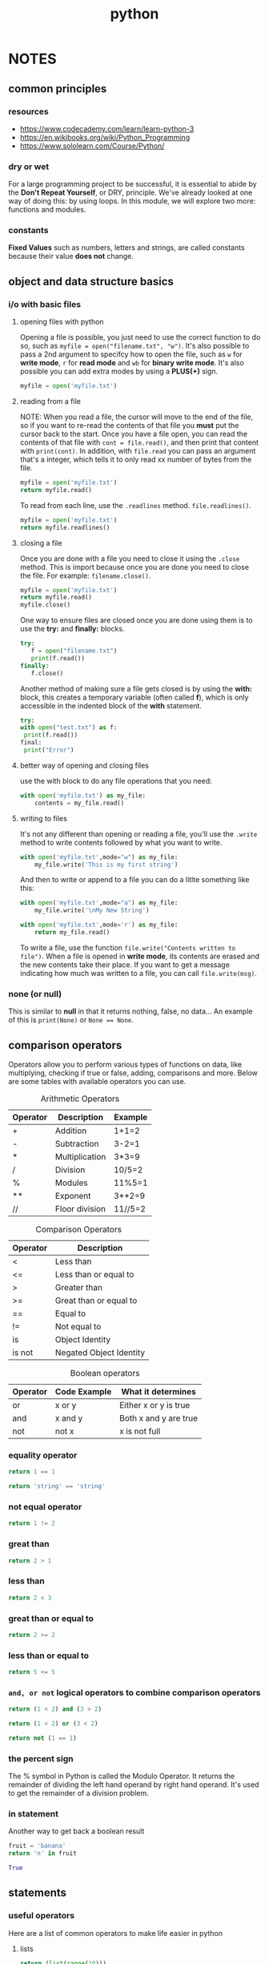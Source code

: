 #+title: python

* NOTES
** common principles
*** resources
- [[https://www.codecademy.com/learn/learn-python-3]]
- [[https://en.wikibooks.org/wiki/Python_Programming]]
- [[https://www.sololearn.com/Course/Python/]]
*** dry or wet
For a large programming project to be successful, it is essential to abide by the *Don't Repeat Yourself*, or DRY, principle. We've already looked at one way of doing this: by using loops. In this module, we will explore two more: functions and modules.
*** constants
*Fixed Values* such as numbers, letters and strings, are called constants because their value *does not* change.
** object and data structure basics
*** i/o with basic files
**** opening files with python
Opening a file is possible, you just need to use the correct function to do so, such as ~myfile = open("filename.txt", "w")~. It's also possible to pass a 2nd argument to specifcy how to open the file, such as =w= for *write mode*, =r= for *read mode* and =wb= for *binary write mode*. It's also possible you can add extra modes by using a *PLUS(+)* sign.
#+BEGIN_SRC python
myfile = open('myfile.txt')
#+END_SRC

**** reading from a file
NOTE: When you read a file, the cursor will move to the end of the file, so if you want to re-read the contents of that file you *must* put the cursor back to the start. Once you have a file open, you can read the contents of that file with ~cont = file.read()~, and then print that content with ~print(cont)~. In addition, with ~file.read~ you can pass an argument that's a integer, which tells it to only read xx number of bytes from the file.
#+BEGIN_SRC python
myfile = open('myfile.txt')
return myfile.read()
#+END_SRC

To read from each line, use the ~.readlines~ method. ~file.readlines()~.
#+BEGIN_SRC python :results code
myfile = open('myfile.txt')
return myfile.readlines()
#+END_SRC

**** closing a file
:PROPERTIES:
:ID:       ec06b6c6-8294-4d46-a643-6dce707e99f1
:END:
Once you are done with a file you need to close it using the ~.close~ method. This is import because once you are done you need to close the file. For example:
~filename.close()~.
#+BEGIN_SRC python
myfile = open('myfile.txt')
return myfile.read()
myfile.close()
#+END_SRC

One way to ensure files are closed once you are done using them is to use the *try:* and *finally:* blocks.
#+BEGIN_SRC python
try:
   f = open("filename.txt")
   print(f.read())
finally:
   f.close()
#+END_SRC

Another method of making sure a file gets closed is by using the *with:* block, this creates a temporary variable (often called *f*), which is only accessible in the indented block of the *with* statement.
#+BEGIN_SRC python
try:
with open("test.txt") as f:
 print(f.read())
final:
 print("Error")
#+END_SRC

**** better way of opening and closing files
use the with block to do any file operations that you need:
#+BEGIN_SRC python
with open('myfile.txt') as my_file:
    contents = my_file.read()
#+END_SRC

**** writing to files
It's not any different than opening or reading a file, you'll use the ~.write~ method to write contents followed by what you want to write.
#+BEGIN_SRC python
with open('myfile.txt',mode="w") as my_file:
    my_file.write('This is my first string')
#+END_SRC

And then to write or append to a file you can do a litlte something like this:
#+BEGIN_SRC python
with open('myfile.txt',mode="a") as my_file:
    my_file.write('\nMy New String')
#+END_SRC

#+BEGIN_SRC python
with open('myfile.txt',mode='r') as my_file:
    return my_file.read()
#+END_SRC

To write a file, use the function ~file.write("Contents written to file")~. When a file is opened in *write mode*, its contents are erased and the new contents take their place. If you want to get a message indicating how much was written to a file, you can call ~file.write(msg)~.

*** none (or null)
This is similar to *null* in that it returns nothing, false, no data... An example of this is ~print(None)~ or ~None == None~.
** comparison operators
Operators allow you to perform various types of functions on data, like multiplying, checking if true or false, adding, comparisons and more. Below are some tables with available operators you can use.

#+CAPTION: Arithmetic Operators
| Operator | Description    | Example |
|----------+----------------+---------|
| +        | Addition       | 1+1=2   |
| -        | Subtraction    | 3-2=1   |
| *        | Multiplication | 3*3=9   |
| /        | Division       | 10/5=2  |
| %        | Modules        | 11%5=1  |
| **       | Exponent       | 3**2=9  |
| //       | Floor division | 11//5=2 |


#+CAPTION: Comparison Operators
| Operator | Description             |
|----------+-------------------------|
| <        | Less than               |
| <=       | Less than or equal to   |
| >        | Greater than            |
| >=       | Great than or equal to  |
| ==       | Equal to                |
| !=       | Not equal to            |
| is       | Object Identity         |
| is not   | Negated Object Identity |

#+CAPTION: Boolean operators
| Operator | Code Example | What it determines    |
|----------+--------------+-----------------------|
| or       | x or y       | Either x or y is true |
| and      | x and y      | Both x and y are true |
| not      | not x        | x is not full         |
*** equality operator
#+BEGIN_SRC python
return 1 == 1
#+END_SRC

#+BEGIN_SRC python
return 'string' == 'string'
#+END_SRC

*** not equal operator
#+BEGIN_SRC python
return 1 != 2
#+END_SRC

*** great than
#+BEGIN_SRC python
return 2 > 1
#+END_SRC

*** less than
#+BEGIN_SRC python
return 2 < 3
#+END_SRC

*** great than or equal to
#+BEGIN_SRC python
return 2 >= 2
#+END_SRC

*** less than or equal to
#+BEGIN_SRC python
return 5 <= 5
#+END_SRC

*** =and, or not= logical operators to combine comparison operators
#+BEGIN_SRC python
return (1 < 2) and (3 > 2)
#+END_SRC

#+BEGIN_SRC python
return (1 < 2) or (3 < 2)
#+END_SRC

#+BEGIN_SRC python
return not (1 == 1)
#+END_SRC

*** the percent sign
The % symbol in Python is called the Modulo Operator. It returns the remainder of dividing the left hand operand by right hand operand. It's used to get the remainder of a division problem.
*** in statement
Another way to get back a boolean result
#+begin_src python :results code
fruit = 'banana'
return 'n' in fruit
#+end_src

#+begin_src python
True
#+end_src

** statements
*** useful operators
Here are a list of common operators to make life easier in python

**** lists
#+BEGIN_SRC python :results html
return (list(range(10)))
#+END_SRC

**** printing indexes
***** using the .format method
#+BEGIN_SRC python
index_count = 0
for letter in 'abcde':
    print('At index {} the letter is {}.'.format(index_count,letter))
    index_count = += 1
#+END_SRC

***** an easier method
Another way of doing this:
#+BEGIN_SRC python
index_count = 0
word = 'abcde'
for x in word:
    print(word[index_count])
    index_count += 1
#+END_SRC

***** enumerate
And yet another way, and maybe a more interesting way is using *enumerate*. This
is slightly different in that it prints our key and value pairs. Enumerate being
an iterable object, like a list of values, or dictionary, something that you
want to run a function against each item in that list.

#+begin_src python :results output code :exports both
word = 'abcde'
for item in enumerate(word):
    print(item)
#+end_src

#+RESULTS:
#+begin_src python
(0, 'a')
(1, 'b')
(2, 'c')
(3, 'd')
(4, 'e')
#+end_src

Another example
#+BEGIN_SRC python :results output code :exports both
word = 'abcde'
for key,value in enumerate(word):
    print(key)
    print(value)
    print('\n')
#+END_SRC

#+RESULTS:
#+begin_src python
0
a


1
b


2
c


3
d


4
e


#+end_src

***** zip function
The zip function essentially zips, or stitches together two lists so that they co-exist.
#+BEGIN_SRC python
numbers = '1,2,3'
bignums = '100,200,300'
strings = 'a,b,c'

for items in zip(numbers,bignums,strings):
   return print(items)
#+END_SRC

***** checking if a value exist
Very simple way to check if a value exist in the item you're testing.
#+BEGIN_SRC python
num = 'a,b,c'
'a' in num
#+END_SRC

For conditional checks with dictionaries, check out the condition checks against dictionaries section.

***** min and max values
#+BEGIN_SRC python
nums = [100,200,300,5000,6000,11000]
min(nums)
max(nums)
#+END_SRC

***** shuffle
Shuffle will basically randomize your list
#+BEGIN_SRC python
mylist = [1,2,3,4,5]
shuffle(mylist)
#+END_SRC

***** randint
random integer, well as you would expect, gives you a random number
#+BEGIN_SRC python
randint(0,100)
#+END_SRC

***** input
getting user input, NOTE input will always capture data as a *string* and you must convert to another  data type you need.
#+BEGIN_SRC python
input('Enter a number: ')
favnum = input('Enter a number: ')
float(favnum)
int(favnum)
#+END_SRC

**** list comprehension
This is a useful method where you'd normally run a *for* loop with *.append* to create a list.
#+BEGIN_SRC python :results code
mystring = 'hello'
mylist = [letter for letter in mystring]
return mylist
#+END_SRC

#+begin_src python
['h', 'e', 'l', 'l', 'o']
#+end_src

***** mathematical operations
Another intersting key piece is mathematical operations
#+BEGIN_SRC python :results code
mylist = [num**2 for num in range(0,11)]
return mylist
#+END_SRC

#+begin_src python
[0, 1, 4, 9, 16, 25, 36, 49, 64, 81, 100]
#+end_src

***** ranges
You can also add if checks  to a list comprehension
#+BEGIN_SRC python :results code
mylist = [num for num in range(0,11) if num%2==0]
return mylist
#+END_SRC

#+begin_src python
[0, 2, 4, 6, 8, 10]
#+end_src

***** calculating fahrenheit
Here's an example of calculating the temperature
#+BEGIN_SRC python :results code
cels = [0,10,20,34.5]
fah = [(1.8*temp + 32) for temp in cels]
return fah
#+END_SRC

#+begin_src python
[32.0, 50.0, 68.0, 94.1]
#+end_src

***** if and else statements
So another situation is you may want to run a *if* and *elif* condition within your list comprehension, this is *NOT RECOMMENDED* because it can be hard to read, but it's possible.
#+BEGIN_SRC python :results code
results = [x if x%2==0 else 'ODD' for x in range(0,11)]
return results
#+END_SRC

#+begin_src python
[0, 'ODD', 2, 'ODD', 4, 'ODD', 6, 'ODD', 8, 'ODD', 10]
#+end_src

***** creating nested loops
#+BEGIN_SRC python :results code
mylist = []
for x in [2,4,6]:
    for y in [100,200,300]:
        mylist.append(x*y)
return mylist
#+END_SRC

#+begin_src python
[200, 400, 600, 400, 800, 1200, 600, 1200, 1800]
#+end_src

And to apply this to a list comprehension:
#+BEGIN_SRC python :results code
mylist = [x*y for x in [2,4,6] for y in [100,200,300]]
return mylist
#+END_SRC

#+begin_src python
[200, 400, 600, 400, 800, 1200, 600, 1200, 1800]
#+end_src

** inbox
*** files
**** processing files
#+BEGIN_SRC python
myfile = open('file.txt')
for i in myfile:
    print(i)
#+END_SRC

***** building a line counter
#+BEGIN_SRC python
fhand = open('file.txt')
count = 0
for line in fhand:
    count = count + 1
print('Line Count:', count)
#+END_SRC

***** if line equals
#+BEGIN_SRC python
fhand = open('file.txt')
for line in fhand:
    if line.startswith('From:'):
        return(line[6:100])
#+END_SRC

***** stripping whitespace
:PROPERTIES:
:ID:       2aac4de7-80d5-4b44-9e59-33bdf0410e0b
:END:
You can use the method ~.rstrip()~ to remove whitespaces from a string.
#+BEGIN_SRC python
x = 'text data '
print(x.rstrip())
#+END_SRC
*** adding to dictionary values even if key does not exist
#+BEGIN_SRC python
counts = dict()
names = ['csev', 'cwen', 'csev', 'zqian', 'cwen']
for name in names:
    if name not in counts:
        counts[name] = 1
    else:
        counts[name] = counts[name] + 1
print(counts)
#+END_SRC

Alternatively, there is an easier method to add to your dictionary using ~.get~.
#+BEGIN_SRC python
counts = dict()
names = ['csev', 'cwen', 'csev', 'zqian', 'cwen']
for name in names:
    counts[name] = counts.get(name, 0) #name = key in dic, 0 = default value if not found.
print(counts)
#+END_SRC
*** count words in a block of text
#+BEGIN_SRC python
counts = dict()
print('Enter a line of text:')
line = input('')

words = line.split()

print('Words:', words)

print('Counting...')
for word in words:
    counts[word] = counts.get(word,0) + 1
print('Counts', counts)
#+END_SRC

*** for loop to go through all entries in dictionary
#+BEGIN_SRC python
counts = {'chuck':1,'fred':42,'jan':100}
for key in counts:
    print(key, counts[key])
#+END_SRC

*** retrieving list of keys and values from dictionaries
#+BEGIN_SRC python
counts = {'chuck':1,'fred':42,'jan':100}
print(list(counts))
# ['chuck', 'fred', 'jan']
print(jjj.keys())
# ['chuck', 'fred', 'jan']
print(jjj.values())
# [1, 42, 100]
print(jjj.items())
# [('chuck', 1), ('fred', 42), ('jan', 100)]
#+END_SRC

*** for loop dictionaries and two iteration variables
#+BEGIN_SRC python
counts = {'chuck':1,'fred':42,'jan':100}
for aaa,bbb in jjj.items():
    print(aaa, bbb)
#+END_SRC
*** what you need for regex
You'll usually need to import the regex library ~import re~, then ~re.search()~ and ~find()~.
The following should help you get the basics.
+ ^ matches the beginning of a line
+ $ matches the end of a line
+ . matches any character
+ \s matches whitespace
+ \S matches any non-whitespace character
+ * repeats a character zero or more times
+ *? repeats a character zero or more times (non-greedy)
+ + repeats a character one or more times
+ +? repeats a character one of more times (non-greedy)
+ [aeious] Matches a single character in the listed set
+ [^XYZ] matches a singel character not in the listed set
+ [a-z0-9] the set of characters can include a range
+ ( Indicates where string extraction is to start
+ ) Indicates where string extraction will stop
*** regex to extract data
#+BEGIN_SRC python
import re
x = 'My 2 favorite numbers are 19 and 42'
return re.findall('[0-9]+',x)
#+END_SRC
*** greedy matching
#+BEGIN_SRC python
import re
x = 'From: Using the: character'
y = re.findall('^F.+:', x) # Returns 'From: Using the:' cause it matches as much as possible.
y = re.findall('^F.+?:', x) # Is not greedy, and only returns the first matching string.
return(y)
#+END_SRC
*** extracting email addresses
#+BEGIN_SRC python :results code
import re
lin = 'nick.martin@uct.ac.za'
y = re.findall('@(\w.+)*',lin)
return(y)
#+END_SRC

#+begin_src python
['uct.ac.za']
#+end_src
*** connecting with sockets
For more information check out the link http://docs.python.org/library/socket.html
#+BEGIN_SRC python
import socket
mysock = socket.socket(socket.AF_INET, socket.SOCK_STREAM)
mysock.connect( ('data.pr4e.org', 80) )
cmd = 'GET http://data.pr4e.org/romeo.txt HTTP/1.0\n\n'.encode()
mysock.send(cmd)

while True:
    data = mysock.recv(512)
    if (len(data) < 1):
        break
    print(data.decode())
mysock.close()
#+END_SRC
*** to find original numeric value for letter
#+BEGIN_SRC python :results code
print(ord('H'))
#+END_SRC

#+begin_src python
72
#+end_src
*** unicode strings
In python 3+ all strings are treated as unicode.
*** socket decoding to determine byte level
Everything inside pyton3 will be utf-8, but outside you never know what you're dealing with. So the ~.decode~ method is used to determine what it is and ~.encode~ to send it back in it's correct format.
*** retrieving http web pages the easy way with urllib
urllib takes care of some of the tidious steps for retrieving an html document for us.
#+BEGIN_SRC python :results code
import urllib.request, urllib.parse, urllib.error

fhand = urllib.request.urlopen('http://data.pr4e.org/romeo.txt')
for line in fhand:
    print(line.decode().strip())
#+END_SRC

#+begin_src python
But soft what light through yonder window breaks
#+end_src
*** scraping the web with beautifulsoup
Download beautifulsoup: [[https://pypi.python.org/pypi/beautifulsoup4]]. Then import libraries:
#+BEGIN_SRC python :results code
import urllib.request, urllib.parse, urllib.error
from bs4 import BeautifulSoup

url = 'http://www.dr-chuck.com/page1.htm'
html = urllib.request.urlopen(url).read()
soup = BeautifulSoup(html, 'html.parser')

tags = soup('a')
for tag in tags:
    return(tag.get('href', None))
#+END_SRC

#+RESULTS:
#+begin_src python
#+end_src

#+begin_src python
page1.htm
#+end_src
*** ssl handshaking
#+BEGIN_SRC python
import urllib.request, urllib.parse, urllib.error
from urllib.request import Request, urlopen
from bs4 import BeautifulSoup
import ssl
ctx = ssl.create_default_context()
ctx.check_hostname = False
ctx.verify_mode = ssl.CERT_NONE

class AppURLopener(urllib.request.FancyURLopener):
    version = "Mozilla/5.0"

opener = AppURLopener()
response = opener.open('http://httpbin.org/user-agent')

url = input('Enter - ')
html = urllib.request.urlopen(url, context=ctx).read()
soup = BeautifulSoup(req, 'html.parser')

tags = soup('a')
for tag in tags:
    return(tag.get('href', None))
#+END_SRC
*** xml handling :ATTACH:
:PROPERTIES:
:ID:       419557ec-806f-4683-8ab8-a7f5ebf2c4c7
:END:
[[attachment:xml.png]]
*** xml validation
With python there's a way to validate the xml data to make sure the data is good, and not bad data.
*** multiline strings
Importing multiline strings requires ~'''~ before the start and ~'''~ at the end. This will essentially enclose your multiline string inside this block and tell Python to treat this as one string.
#+BEGIN_SRC python
import xml.etree.ElementTree as ET
data = ''' <person>
<name>Chuck</name>
<phone type="intl">
 +1 734 303 4456
</phone>
<email hide="yes"/>
</person>
'''
#+END_SRC
*** json data
#+BEGIN_SRC python
import json
data = ''' {
 "name" : "Chuck",
 "phone" : {
  "type" : "intl",
  "number" : "+1 734 303 4456"
  },
 "email" : {
  "hide" : "yes"
  }
}'''

info = json.loads(data)
print('Name:',info["name"])
print('Hide:',info["email"]["hide"])
#+END_SRC
*** retrieving google maps api and passing into while loop
#+BEGIN_SRC python
import urllib.request, urllib.parse, urllib.error
import json

serviceurl = 'http://maps.googleapis.com/maps/api/geocode/json?'

while True:
    address = input('Enter Location: ')
    if len(address) < 1: break

    url = serviceurl + urllib.parse.urlencode({'address': address}) # url.encode is what takes the spaces, and turns them into %20 and makes the name URL friendly. This also concatenates your serviceurl + search string into a URL friendly format.

    print('Retrieving', url)
    uh = urllib.request.urlopen(url)
    data = uh.read().decode()
    print('Retrieved', len(data), 'characters')

    try:
        js = json.loads(data)
    except:
        js = None

    if not js or 'status' not in js or js['status'] != 'OK':
        print('====Failure to retrieve ====')
        print(data)
        continue

    lat = js["results"][0]["geometry"]["location"]["lat"]
    lng = js["results"][0]["geometry"]["location"]["lat"]
    print('lat', lat, 'lng', lng)
    location = js['results'][0]['formatted_addess']
    print(location)
#+END_SRC
*** creating object defined classes :ATTACH:
:PROPERTIES:
:ID:       91f9f26e-5736-483a-89a6-64a84d64b71c
:END:
Python is an object oriented language, and classes are one way of creating these objects... You take a bunch of instructions, with variables and whatever else you need, and wrap it up into a ~class~.
[[attachment:_20201008_220831classes.png]]
*** defining new classes
#+BEGIN_SRC python
class PartyAnimal:
    x = 0

    def party(self):
        self.x = self.x + 1
        print("So far",self.x)

an = PartyAnimal()

an.party()
#+END_SRC
*** constructor :ATTACH:
:PROPERTIES:
:ID:       0cf0c8db-e2c2-41cd-81a6-fc249d9ddff6
:END:
called when an object is created
#+BEGIN_SRC python
def __init__(self):
    print('I am constructed')

    def party(self):
        self.x = self.x + 1
        print('So far',self.x)
#+END_SRC
[[attachment:_20201008_230232constructor.png]]

*** destructor :ATTACH:
:PROPERTIES:
:ID:       89fdbb03-41ea-427b-af0d-983ca3e0ced6
:END:
Once everything is ran, unless we are setting something to a new value, the
destuctor will release everything from memory.
#+BEGIN_SRC python
def __del__(self):
    print('i am destructed', self.x)
#+END_SRC
[[attachment:_20201008_230324constructor_destructorr.png]]

*** self
#+BEGIN_SRC python
class car():

    # init method or constructor
    def __init__(self, model, color):
        self.model = model
        self.color = color

    def show(self):
        print("Model is", self.model )
        print("color is", self.color )

# both objects have different self which
# contain their attributes
audi = car("audi a4", "blue")
ferrari = car("ferrari 488", "green")

audi.show()     # same output as car.show(audi)
ferrari.show()  # same output as car.show(ferrari)

# Behind the scene, in every instance method
# call, python sends the instances also with
# that method call like car.show(audi)
#+END_SRC

#+RESULTS:
*** subclass
more specialized versions of a class, which *inherit* attributes and behaviors
from their parent classes, and can introduce their own. Example being:
- Parent class = Animal
  + Sub class = Dog
  + Sub class = Cat
  + Sub class + Bird
*** extending a class :ATTACH:
:PROPERTIES:
:ID:       d8997582-23c1-44df-9257-e33f4db7b6c2
:END:
[[attachment:_20201008_232700class_extend.png]]

#+BEGIN_SRC python
class PartyAnimal:
    x = 0
    name = ''
    def __init__(self, nam):
        self.name = nam
        print(self.name,"constructed")

    def party(self):
        self.x = self.x + 1
        print(self.name,"party count",self.x)

class FootballFan(PartyAnimal):
    points = 0
    def touchdown(self):
        self.points = self.points + 7
        self.party()
        print(self.name,"points",self.points)
    # everything in this class gets extended to what PartyAnimal already had defined.
#+END_SRC
*** Lambda Expression
So lambda expressions are anonymous functions that aren't defined and callable
outside of the code block.

#+BEGIN_SRC python :results code
square = lambda num: num ** 2

mynums = [1,2,3]

return list(map(lambda num:num**2,mynums))
#+END_SRC

#+begin_src python
[1, 4, 9]
#+end_src

Another example of running lambda against a filter function:
#+BEGIN_SRC python :results code
mynums = [1,2,3,4,5,6]
return list(filter(lambda num:num%2 == 0,mynums))
#+END_SRC

#+begin_src python
[2, 4, 6]
#+end_src

Here's another example using strings, and only returning the first index of a
dictionary.
#+BEGIN_SRC python :results code
names = ['Linda', 'Harry', 'Robert']
return list(map(lambda name:name,names))
#+END_SRC

#+begin_src python
['Linda', 'Harry', 'Robert']
#+end_src
*** connecting sqlite database and creating table
:PROPERTIES:
:ID:       7d0ec946-1f48-4746-8caa-fad003fac22d
:END:
The =?= in the code, is essentially a safe measure for SQL statements. Because
your variable could end up being passed literally to the SQL statement. Check
out [[google:sql injections]].
#+BEGIN_SRC python
import sqlite3
conn = sqlite3.connect('emaildb.sqlite')
cur = conn.cursor()

cur.execute('DROP TABLE IF EXISTS Counts')

cur.execute('CREATE TABLE Counts (email TEXT, count INTEGER)')

fname = input('Enter file name: ')
if (len(fname)) < 1): fname = 'mbox-short.txt'
fh = open(fname)
for line in fh:
    if not line.startswith('From: '): continue
    pieces = line.split()
    email = pieces[1]
    cur.execute('SELECT count FROM Counts WHERE email = ? ', (email,)) #<<cur.execute>>
    row = cur.fetchone()
    if row is None:
        cur.execute('INSERT INTO COunts (email, count) VALUES (?, 1)', (email,))
    else:
        cur.execute('UPDATE Counts SET count = count + 1 WHERE email = ?', (email,))
    conn.commit()

sqlstr = 'SELECT email, count FROM Counts ORDER BY count DESC LIMIT 10'

for row in cur.execute(sqlstr):
    print(str(row[0]), row[1])

cur.close()
#+END_SRC

What is =conn.cursor()= and how does it work in conjuction with the =cur.fetchone()=
in relation to the ~row = cur.fetchone()~ and ~if row is None:~? So cur.fetchone()
is fetching the cur.execute method that was called just before it.
*** building data models with databases :ATTACH:
:PROPERTIES:
:ID:       1853fc14-19c2-4ea5-a636-8e0ae67099a7
:END:
-----
The way I was taught, to start at the right place, was to think about the thing
that is the most essential to this application. What is the one-sentence
description of this application? And in this application, it's a thing that
manages tracks.
- Drawing a picture of the data objects for our applicationa nd then figuring out how to represent the objects and their relationships.
  + [[attachment:_20201019_190825screenshot.png]]
- Basic rule: Don't put the same string data in twice - use a relationship instead.
- When there is one thing in teh "real world" there should be one copy of that thing in the database.

Essentially to create this *link* that points to a table field, we have to add an
=id= data type. This will give each unique item and *id* number that only exist for
each entry. Now to better understand this, we have to understand some basic
metadata types for tables.
- =primary key= = primary key for every row in the table, also the *end* of the arrow.
- =foreign key= = starting point of the arrow.
- =logical key= = may use to lookup row from outside this application, such as in a *WHERE* clause.
- [[attachment:_20201019_193255screenshot.png]]

When we create the table, we tend to create the ends of the arrows before the
starts of the arrows.
- [[attachment:_20201019_194440screenshot.png]]

The =JOIN= operation is what's going to allow you to pull this data together,
using the foreign ID fields you created earlier.
- The JOIN clause will look something like this: ~select Album.title, Artist.name from Album join Artist on Album.artist_id = Artist.id~.
- [[attachment:_20201019_202010screenshot.png]]

#+begin_src python :tangle db-music.py :comments link
import xml.etree.ElementTree as ET
import sqlite3

conn = sqlite3.connect('trackdb.sqlite')
cur = conn.cursor()

# Make some fresh tables using executescript()
cur.executescript('
DROP TABLE IF EXIST Artist;
DROP TABLE IF EXIST Album;
DROP TABLE IF EXIST Track;

CREATE TABLE Artist (
 id INTEGER NOT NULL PRIMARY KEY AUTOINCREMENT UNIQUE,
 name TEXT UNIQUE
);

CREATE TABLE Album (
 id INTEGER NOT NULL PRIMARY KEY AUTOINCREMENT UNIQUE,
 artist_id INTEGER,
 title TEXT UNIQUE
);

CREATE TABLE Track (
 id INTEGER NOT NULL PRIMARY KEY AUTOINCREMENT UNIQUE,
 title TEXT UNIQUE,
 album_id INTEGER,
 len INTEGER, rating INTEGER, count INTEGER
);
')


fname = input('Enter itunes export.xml file: ')
if ( len(fname) < 1 ) : fname = 'Library.xml'

def lookup(d, key):
    found = False
    for child in d:
        if found : return child.text
        if child.tag == 'key' and child.text == key :
            found = True
    return None

stuff = ET.parse(fname)
all = stuff.findall('dict/dict/dict')
print('Dict count:', len(all))
for entry in all:
    if ( lookup(entry, 'Track ID') is None ) : continue

    name = lookup(entry, 'Name')
    artist = lookup(entry, 'Arist')
    album = lookup(entry, 'Album')
    count = lookup(entry, 'Play Count')
    rating = lookup(entry, 'Rating')
    length = lookup(entry, 'Total Time')

    if name is None or arist is None or album is None :
        continue

    print(name, artist, album, count, rating, length)

    cur.execute('INSERT OR IGNORE INTO Artist (name) VALUES ( ? )', ( artist, ) )
    cur.execute('SELECT id FROM Artist WHERE name = ? ', (artist, ))
    artist_id = cur.fetchone()[0]

    cur.execute('INSERT OR IGNORE INTO Album (title, artist_id) VALUES ( ?, ? )' (album, artist_id ) )
    cur.execute('SELECT id FROM Album WHERE title = ? ', (album, ))
    album_id = cur.fetchone()[0]
    cur.execute('INSERT OR REPLACE INTO Track (title, album_id, len, rating, count) VALUES ( ?, ?, ?, ?, ? )', ( name, album_id, length, rating, count ) )

    conn.commit()
#+end_src
*** many to many relations with databases                                     :ATTACH:
:PROPERTIES:
:ID:       1283e732-c00f-4293-8bf2-4fe0054c491e
:END:
So it looks like for many to many relations, for example:
- Artists --> Multiple Albums
- Albums --> Multiple Artists

To create something like this, we would create a *junction* table which
essentially acts as a junction between two tables to link everything up: \\
[[attachment:_20201022_201725screenshot.png]]

Here's how we will join these tables together: \\
[[attachment:_20201022_213545screenshot.png]]

Example python script to use a many to many relational database:
#+BEGIN_SRC python :tangle manytomany.py :comments link
import json
import sqlite3

conn = sqlite3.connect('rosterdb.sqlite')
cur = conn.cursor()

# Do some setup
cur.executescript('DROP TABLE IF EXISTS User;
DROP TABLE IF EXISTS Member;
DROP TABLE IF EXISTS Course;

CREATE TABLE User (
 id INTEGER NOT NULL PRIMARY KEY AUTOINCREMENT UNIQUE,
 name TEXT UNIQUE
);

CREATE TABLE Course (
 id INTEGER NOT NULL PRIMARY KEY AUTOINCREMENT UNIQUE,
 title TEXT UNIQUE
);

CREATE TABLE Member (
 user_id INTEGER,
 course_id INTEGER,
 role INTEGER,
 PRIMARY KEY (user_id, course_id)
)')

fname = input('Enter file name: ')
if len(fname) < 1:
    fname = 'roster_data_sample.json'

str_data = open(fname).read()
json_data = json.loads(str_data)

for entry in json_data:
    name = entry[0];
    title = entry[1];

    print((name, title))

    cur.execute('INSERT OR IGNORE INTO User (name) VALUES ( ? )', ( name, ) )
    cur.execute('SELECT id FROM User WHERE name = ? ', (name, ))
    user_id = cur.fetchone()[0]

    cur.execute('INSERT OR IGNORE INTO Course (title) VALUES ( ? )', ( title, ) )
    cur.execute('SELECT id FROM Course WHERE name = ? ', (title, ))
    user_id = cur.fetchone()[0]

    cur.execute('INSERT OR REPLACE INTO Member (user_id, course_id) VALUES ( ?, ? )', ( user_id, course_id ) )

    conn.commit()
#+END_SRC
*** creating multi app for geodata with google maps api                       :ATTACH:
:PROPERTIES:
:ID:       fd64bab2-6ed9-4eb9-aa5f-40f06472e557
:END:
[[attachment:_20201022_221613screenshot.png]]
*** geodata load data example
An example of taking google maps data, and parsing it back to a sqlite database
and then feeding it to a JS and HTML file to display locations.
#+BEGIN_SRC python :tangle geoload.py :comments link
import urllib.request, urllib.parse, urllib.error
import http
import sqlite3
import json
import time
import ssl
import sys

api_key = False
# If you have a Google Places API key, enter it here
# api_key = 'AIzaSy___IDByT70'

if api_key is False:
    api_key = 42
    serviceurl = "http://py4e-data.dr-chuck.net/json?"
else :
    serviceurl = "https://maps.googleapis.com/maps/api/geocode/json?"

# Additional detail for urllib
# http.client.HTTPConnection.debuglevel = 1

conn = sqlite3.connect('geodata.sqlite')
cur = conn.cursor()

cur.execute('''
CREATE TABLE IF NOT EXISTS Locations (address TEXT, geodata TEXT)''')

# Ignore SSL certificate errors
ctx = ssl.create_default_context()
ctx.check_hostname = False
ctx.verify_mode = ssl.CERT_NONE

fh = open("where.data")
count = 0
for line in fh:
    if count > 200 :
        print('Retrieved 200 locations, restart to retrieve more')
        break

    address = line.strip()
    print('')
    cur.execute("SELECT geodata FROM Locations WHERE address= ?",
        (memoryview(address.encode()), ))

    try:
        data = cur.fetchone()[0]
        print("Found in database ",address)
        continue
    except:
        pass

    parms = dict()
    parms["address"] = address
    if api_key is not False: parms['key'] = api_key
    url = serviceurl + urllib.parse.urlencode(parms)

    print('Retrieving', url)
    uh = urllib.request.urlopen(url, context=ctx)
    data = uh.read().decode()
    print('Retrieved', len(data), 'characters', data[:20].replace('\n', ' '))
    count = count + 1

    try:
        js = json.loads(data)
    except:
        print(data)  # We print in case unicode causes an error
        continue

    if 'status' not in js or (js['status'] != 'OK' and js['status'] != 'ZERO_RESULTS') :
        print('==== Failure To Retrieve ====')
        print(data)
        break

    cur.execute('''INSERT INTO Locations (address, geodata)
            VALUES ( ?, ? )''', (memoryview(address.encode()), memoryview(data.encode()) ) )
    conn.commit()
    if count % 10 == 0 :
        print('Pausing for a bit...')
        time.sleep(5)

print("Run geodump.py to read the data from the database so you can vizualize it on a map.")
#+END_SRC
